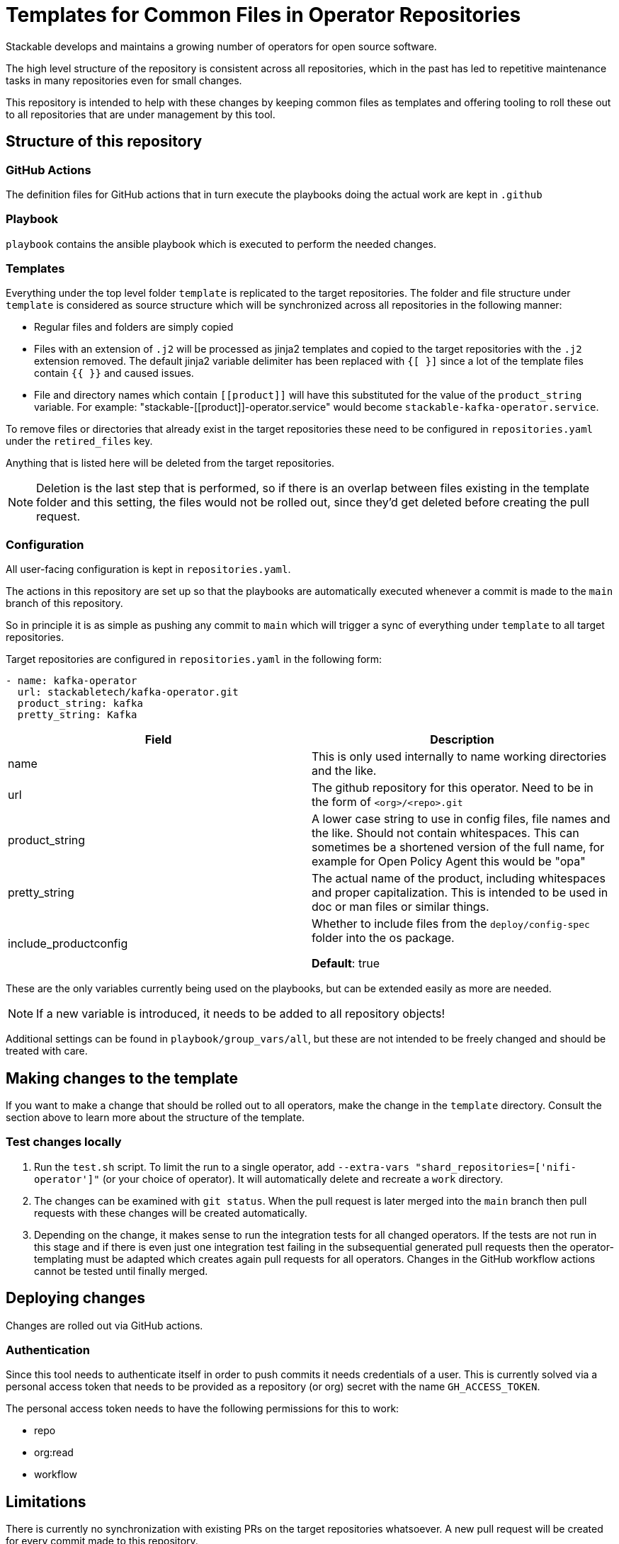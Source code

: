 = Templates for Common Files in Operator Repositories

Stackable develops and maintains a growing number of operators for open source software.

The high level structure of the repository is consistent across all repositories, which in the past has led to repetitive maintenance tasks in many repositories even for small changes.

This repository is intended to help with these changes by keeping common files as templates and offering tooling to roll these out to all repositories that are under management by this tool.

== Structure of this repository

=== GitHub Actions

The definition files for GitHub actions that in turn execute the playbooks doing the actual work are kept in `.github`

=== Playbook

`playbook` contains the ansible playbook which is executed to perform the needed changes.

=== Templates

Everything under the top level folder `template`  is replicated to the target repositories.
The folder and file structure under `template` is considered as source structure which will be synchronized across all repositories in the following manner:

* Regular files and folders are simply copied
* Files with an extension of `.j2` will be processed as jinja2 templates and copied to the target repositories with the `.j2` extension removed. The default jinja2 variable delimiter has been replaced with `{[ }]` since a lot of the template files contain `{{  }}` and caused issues.
* File and directory names which contain `\[[product]]` will have this substituted for the value of the `product_string` variable. For example: "stackable-\[[product]]-operator.service" would become `stackable-kafka-operator.service`.

To remove files or directories that already exist in the target repositories these need to be configured in `repositories.yaml` under the `retired_files` key.

Anything that is listed here will be deleted from the target repositories.

NOTE: Deletion is the last step that is performed, so if there is an overlap between files existing in the template folder and this setting, the files would not be rolled out, since they'd get deleted before creating the pull request.

=== Configuration

All user-facing configuration is kept in `repositories.yaml`.

The actions in this repository are set up so that the playbooks are automatically executed whenever a commit is made to the `main` branch of this repository.

So in principle it is as simple as pushing any commit to `main` which will trigger a sync of everything under `template` to all target repositories.

Target repositories are configured in `repositories.yaml` in the following form:

----
- name: kafka-operator
  url: stackabletech/kafka-operator.git
  product_string: kafka
  pretty_string: Kafka
----

|===
|Field |Description

|name
|This is only used internally to name working directories and the like.

|url
|The github repository for this operator. Need to be in the form of `<org>/<repo>.git`

|product_string
| A lower case string to use in config files, file names and the like. Should not contain whitespaces. This can sometimes be a shortened version of the full name, for example for Open Policy Agent this would be "opa"

|pretty_string
| The actual name of the product, including whitespaces and proper capitalization. This is intended to be used in doc or man files or similar things.

|include_productconfig
| Whether to include files from the `deploy/config-spec` folder into the os package.

*Default*: true
|===


These are the only variables currently being used on the playbooks, but can be extended easily as more are needed.

NOTE: If a new variable is introduced, it needs to be added to all repository objects!

Additional settings can be found in `playbook/group_vars/all`, but these are not intended to be freely changed and should be treated with care.


== Making changes to the template

If you want to make a change that should be rolled out to all operators, make the change in the `template` directory.
Consult the section above to learn more about the structure of the template.

=== Test changes locally

1. Run the `test.sh` script. To limit the run to a single operator, add `--extra-vars "shard_repositories=['nifi-operator']"` (or your choice of operator).
   It will automatically delete and recreate a `work` directory.
2. The changes can be examined with `git status`.
   When the pull request is later merged into the `main` branch then pull requests with these changes will be created automatically.
3. Depending on the change, it makes sense to run the integration tests for all changed operators.
   If the tests are not run in this stage and if there is even just one integration test failing in the subsequential generated pull requests then the operator-templating must be adapted which creates again pull requests for all operators.
   Changes in the GitHub workflow actions cannot be tested until finally merged.

== Deploying changes

Changes are rolled out via GitHub actions.

=== Authentication
Since this tool needs to authenticate itself in order to push commits it needs credentials of a user.
This is currently solved via a personal access token that needs to be provided as a repository (or org) secret with the name `GH_ACCESS_TOKEN`.

The personal access token needs to have the following permissions for this to work:

- repo
- org:read
- workflow

== Limitations
There is currently no synchronization with existing PRs on the target repositories whatsoever. A new pull request will be created for every commit made to this repository.

To update a PR that was created via this tool, it will have to be closed and necessary changes pushed here, which will result in a new PR.

WARNING: The Helm Chart files that are rolled out by the templates in their current form do not include a ClusterRole object which may be needed for this to work with RBAC.

